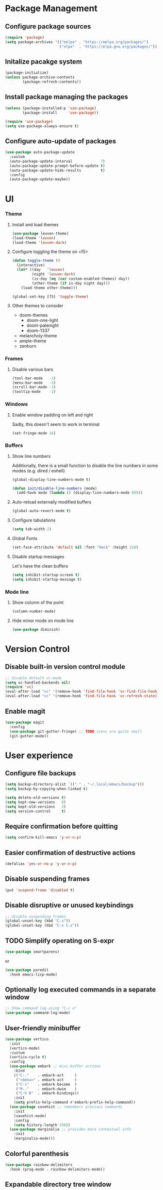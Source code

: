 * Package Management

** Configure package sources
#+BEGIN_SRC emacs-lisp
  (require 'package)
  (setq package-archives '(("melpa" . "https://melpa.org/packages/")
                           ("elpa"  . "https://elpa.gnu.org/packages/")))
#+END_SRC


** Initalize pacakge system
#+BEGIN_SRC emacs-lisp
  (package-initialize) 
  (unless package-archive-contents
          (package-refresh-contents))
#+END_SRC


** Install package managing the packages
#+BEGIN_SRC emacs-lisp
  (unless (package-installed-p 'use-package)
          (package-install     'use-package))

  (require 'use-package)
  (setq use-package-always-ensure t)
#+END_SRC


** Configure auto-update of packages

#+BEGIN_SRC emacs-lisp
  (use-package auto-package-update
    :custom
    (auto-package-update-interval             7)
    (auto-package-update-prompt-before-update t)
    (auto-package-update-hide-results         t)
    :config
    (auto-package-update-maybe))
#+END_SRC


* UI

*** Theme

**** Install and load themes

#+BEGIN_SRC emacs-lisp
  (use-package leuven-theme)
  (load-theme 'leuven)
  (load-theme 'leuven-dark)
#+END_SRC


**** Configure toggling the theme on <f5>

#+BEGIN_SRC emacs-lisp
  (defun toggle-theme ()
    (interactive)
    (let* ((day   'leuven)
           (night 'leuven-dark)
           (is-day (eq (car custom-enabled-themes) day))
           (other-theme (if is-day night day)))
      (load-theme other-theme)))

  (global-set-key [f5] 'toggle-theme)
#+END_SRC


**** Other themes to consider
- doom-themes
  - doom-one-light
  - doom-palenight
  - doom-1337
- melancholy-theme
- ample-theme
- zenburn


*** Frames

**** Disable various bars  
#+BEGIN_SRC emacs-lisp
  (tool-bar-mode   -1)
  (menu-bar-mode   -1)
  (scroll-bar-mode -1)
  (tooltip-mode    -1)
#+END_SRC


*** Windows

**** Enable window padding on left and right
Sadly, this doesn't seem to work in terminal
#+BEGIN_SRC emacs-lisp
  (set-fringe-mode 16)
#+END_SRC


*** Buffers

**** Show line numbers

Additionally, there is a small function to disable the
line numbers in some modes (e.g. dired / eshell)

#+BEGIN_SRC emacs-lisp
  (global-display-line-numbers-mode t)

  (defun init/disable-line-numbers (mode)
    (add-hook mode (lambda () (display-line-numbers-mode 0))))
#+END_SRC


**** Auto-reload externally modified buffers

#+BEGIN_SRC emacs-lisp
  (global-auto-revert-mode t)
#+END_SRC


**** Configure tabulations

#+BEGIN_SRC emacs-lisp
  (setq tab-width 2)
#+END_SRC


**** Global Fonts

#+BEGIN_SRC emacs-lisp
  (set-face-attribute 'default nil :font "Hack" :height 210)
#+END_SRC


**** Disable startup messages

Let's have the clean buffers

#+BEGIN_SRC emacs-lisp
  (setq inhibit-startup-screen t)
  (setq inhibit-startup-message t)
#+END_SRC


*** Mode line

**** Show column of the point

#+BEGIN_SRC emacs-lisp
  (column-number-mode)
#+END_SRC


**** Hide minor mode on mode line

#+BEGIN_SRC emacs-lisp
  (use-package diminish)
#+END_SRC


* Version Control

** Disable built-in version control module

#+BEGIN_SRC emacs-lisp
  ;; disable default vc-mode
  (setq vc-handled-backends nil)
  (require 'vc)
  (eval-after-load "vc" '(remove-hook 'find-file-hook 'vc-find-file-hook))
  (eval-after-load "vc" '(remove-hook 'find-file-hook 'vc-refresh-state))
#+END_SRC


** Enable magit

#+BEGIN_SRC emacs-lisp
  (use-package magit
    :config
    (use-package git-gutter-fringe) ;; TODO icons are quite small
    (git-gutter-mode))
#+END_SRC


* User experience


** Configure file backups

#+BEGIN_SRC emacs-lisp
  (setq backup-directory-alist `(("." . "~/.local/emacs/backup")))
  (setq backup-by-copying-when-linked t)

  (setq delete-old-versions t)
  (setq kept-new-versions   6)
  (setq kept-old-versions   2)
  (setq version-control     t)
#+END_SRC


** Require confirmation before quitting

#+BEGIN_SRC emacs-lisp
  (setq confirm-kill-emacs 'y-or-n-p)
#+END_SRC


** Easier confirmation of destructive actions

#+BEGIN_SRC emacs-lisp
  (defalias 'yes-or-no-p 'y-or-n-p)
#+END_SRC


** Disable suspending frames

#+BEGIN_SRC emacs-lisp
  (put 'suspend-frame 'disabled t)
#+END_SRC


** Disable disruptive or unused keybindings

#+BEGIN_SRC emacs-lisp
  ;; disable suspending frames
  (global-unset-key (kbd "C-z"))
  (global-unset-key (kbd "C-x C-z"))
#+END_SRC


** TODO Simplify operating on S-expr

#+BEGIN_SRC emacs-lisp :tangle no
  (use-package smartparens)
#+END_SRC

or

#+BEGIN_SRC emacs-lisp :tangle no
(use-package paredit
  :hook emacs-lisp-mode)
#+END_SRC


** Optionally log executed commands in a separate window

#+BEGIN_SRC emacs-lisp
  ;; Show command log using "C-c o"
  (use-package command-log-mode)
#+END_SRC


** User-friendly minibuffer

#+BEGIN_SRC emacs-lisp
  (use-package vertico
    :init
    (vertico-mode)
    :custom
    (vertico-cycle t)
    :config
    (use-package embark ;; mini-buffer actions
      :bind
      (("C-."    . embark-act     )
       ("<menu>" . embark-act     )
       ("C->"    . embark-become  )
       ("M-."    . embark-dwim    )
       ("C-h B"  . embark-bindings))
      :init
      (setq prefix-help-command #'embark-prefix-help-command))
    (use-package savehist ;; remembers previous commands
      :init
      (savehist-mode)
      :config
      (setq history-length 256))
    (use-package marginalia ;; provides more contextual info
      :init
      (marginalia-mode)))
#+END_SRC


** Colorful parenthesis

#+BEGIN_SRC emacs-lisp
  (use-package rainbow-delimiters
    :hook (prog-mode . rainbow-delimiters-mode))
#+END_SRC


** Expandable directory tree window

#+BEGIN_SRC emacs-lisp
  (use-package treemacs
    :defer t
    :config
    (init/disable-line-numbers 'treemacs-mode-hook)
    (setq treemacs-select-when-already-in-treemacs 'close)
    (general-define-key "M-1"  'treemacs-select-window))
#+END_SRC


** Better help

The *helpful* package describes various symbols much 
better than the vanilla package.

#+BEGIN_SRC emacs-lisp
  (use-package helpful
    :commands (helpful-callable helpful-variable helpful-command helpful-key)
    :config
    (general-define-key "C-h C-h" 'helpful-at-point)
    :bind
    ([remap describe-function] . helpful-callable)
    ([remap describe-variable] . helpful-variable)
    ([remap describe-command ] . helpful-command )
    ([remap describe-symbol  ] . helpful-symbol  )					  
    ([remap describe-key     ] . helpful-key     ))
#+END_SRC

The *which-key* package show a pop-up window with available 
continuations of the current key stroke chain.

#+BEGIN_SRC emacs-lisp
  (use-package which-key
    :diminish which-key-mode
    :config
    (setq which-key-idle-delay 0.3))

  (which-key-mode) ; for some reason, this doesn't work in :init block of use-pacakge
#+END_SRC


** Navigation

The *ace-window* package provides an easy way
to jump to any visible window directly

#+BEGIN_SRC emacs-lisp
(use-package ace-window
  :config
  (global-set-key (kbd "C-x o") 'ace-window))
#+END_SRC

The *avy* package provides an easy way
to jump to any visible character directly

#+BEGIN_SRC emacs-lisp
  (use-package avy
    :config
    (global-set-key (kbd "C-;") 'avy-goto-char))
#+END_SRC


** Remember point position in file

#+BEGIN_QUOTE 
  When you visit a file, point goes to the last place
  where it was when you previously visited the same file.
#+END_QUOTE

#+BEGIN_SRC emacs-lisp
  (save-place-mode t)
#+END_SRC


** Remember recently opened files

#+BEGIN_SRC emacs-lisp
(use-package recentf
  :init
  (recentf-mode))
#+END_SRC


** Space separated completions

#+BEGIN_SRC emacs-lisp
  (use-package orderless
    :custom
    (completion-styles '(orderless basic))
    (completion-category-overrides '((file (styles basic partial-completion)))))
#+END_SRC


** English Dictionary at hand

#+BEGIN_SRC emacs-lisp
  (use-package mw-thesaurus
    :bind ("C-h w" . #'mw-thesaurus-lookup-dwim))
#+END_SRC

* Elisp

** list operations

The *[[https://github.com/magnars/dash.el][dash]]* library simplifies working with lists (e.g. =--map= or =--filter= functions)

#+BEGIN_SRC emacs-lisp
  (use-package dash)
#+END_SRC


** string operations

The *[[https://github.com/magnars/s.el][s]]* library simplifies working with strings (e.g. =s-trim= or =s-pad-left= functions)

#+BEGIN_SRC emacs-lisp
  (use-package s)
#+END_SRC


** file operations

The *[[https://github.com/rejeep/f.el][f]]* library simplifies working with files (e.g. =f-read-text= or =f-ext=)

#+BEGIN_SRC emacs-lisp
  (use-package f)
#+END_SRC


* Modes

** dired-mode

#+BEGIN_SRC emacs-lisp
  (use-package dired
    :ensure nil ; not to be downloaded
    :commands (dired dired-jump)
    :custom
    (dired-listing-switches "-agho --group-directories-first")
    :config
    (use-package dired-single) ;; reuse dired buffer
    (define-key dired-mode-map [remap dired-find-file] 'dired-single-buffer)
    (define-key dired-mode-map [remap dired-mouse-find-file-other-window] 'dired-single-buffer-mouse)
    (define-key dired-mode-map [remap dired-up-directory] 'dired-single-up-directory)
    (use-package treemacs-icons-dired 
      :if (display-graphic-p)
      :hook (dired-mode . treemacs-icons-dired-mode))
    (use-package dired-collapse ;; collapse directories with only one child into e.g. foo/bar/baz.txt
      :hook (dired-mode . dired-collapse-mode)))
#+END_SRC


*** TODO hide dotfiles

#+BEGIN_SRC emacs-lisp :tangle no
(use-package dired-hide-dotfiles
  :hook (dired-mode . dired-hide-dotfiles-mode))
#+END_SRC

*** TODO open files externally

#+BEGIN_SRC emacs-lisp :tangle no
(use-package dired-open
  :config
  (setq dired-open-extensions '(("mkv" . "mpv"))))
(set-face-attribute 'default nil :font "Hack" :height 300)

#+END_SRC


** various term modes

*** Disable line numbers in term modes

#+BEGIN_SRC emacs-lisp
  (init/disable-line-numbers 'term-mode-hook)
  (init/disable-line-numbers 'vterm-mode-hook)
  (init/disable-line-numbers 'shell-mode-hook)
  (init/disable-line-numbers 'eshell-mode-hook)
#+END_SRC 

*** Install v-term

#+BEGIN_SRC emacs-lisp
  (use-package vterm
    :commands vterm
    :config
    (setq vterm-max-scrollback 10000))
#+END_SRC 


** org-mode

#+BEGIN_SRC emacs-lisp
  (use-package org
    :config
    (setq org-hide-emphasis-markers      t)
    (setq org-startup-indented           t)
    (setq org-pretty-entities            t)
    (setq org-hide-emphasis-markers      t)
    (setq org-startup-with-inline-images t)
    (use-package org-superstar ;; nicer bullets
      :config
      (setq org-superstar-special-todo-items t)
      :hook
      (org-mode . org-superstar-mode))
    (use-package org-appear ;; Show hidden emphasis markers
      :hook
      (org-mode . org-appear-mode)))
#+END_SRC

*** org-roam

#+BEGIN_SRC emacs-lisp
  (use-package org-roam
    :custom
    (org-roam-directory "~/workspace/mzarnowski/org/notes")
    (org-node-completions-everywhere t)
    :bind
    (("C-c n f" . org-roam-node-find    )
     ("C-c n i" . org-roam-node-insert  )
     ("C-c n l" . org-roam-buffer-toggle))
    :config
    (setq org-return-follows-link t)
    (org-roam-setup))
#+END_SRC


* Potentially interesting packages

** TODO epub: [[https://depp.brause.cc/nov.el/][nov]] and [[https://github.com/chenyanming/nov-xwidget][nov-xwidget]]

** TODO pdf: [[https://github.com/vedang/pdf-tools][pdf-tools]]

** TODO modal: [[https://github.com/Kungsgeten/ryo-modal][ryo-modal]]

** TODO better buffer-window [[https://www.emacswiki.org/emacs/IbufferMode][Ibuffer]] and [[https://github.com/purcell/ibuffer-vc][Ibuffer-vc]]


* Potentially interesting topics

** TODO [[http://endlessparentheses.com/fill-and-unfill-paragraphs-with-a-single-key.html?source=rss][Fill-paragraph]]
** TODO [[http://fgiasson.com/blog/index.php/2016/05/30/creating-and-running-unit-tests-directly-in-source-files-with-org-mode/][Unit tests in org-mode]]
